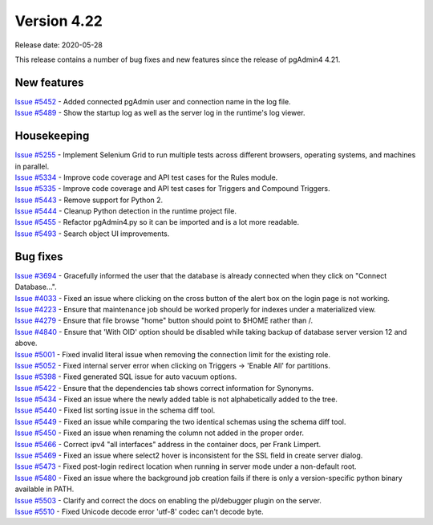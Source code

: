 ************
Version 4.22
************

Release date: 2020-05-28

This release contains a number of bug fixes and new features since the release of pgAdmin4 4.21.

New features
************

| `Issue #5452 <https://redmine.postgresql.org/issues/5452>`_ -  Added connected pgAdmin user and connection name in the log file.
| `Issue #5489 <https://redmine.postgresql.org/issues/5489>`_ -  Show the startup log as well as the server log in the runtime's log viewer.

Housekeeping
************
| `Issue #5255 <https://redmine.postgresql.org/issues/5255>`_ -  Implement Selenium Grid to run multiple tests across different browsers, operating systems, and machines in parallel.
| `Issue #5334 <https://redmine.postgresql.org/issues/5334>`_ -  Improve code coverage and API test cases for the Rules module.
| `Issue #5335 <https://redmine.postgresql.org/issues/5335>`_ -  Improve code coverage and API test cases for Triggers and Compound Triggers.
| `Issue #5443 <https://redmine.postgresql.org/issues/5443>`_ -  Remove support for Python 2.
| `Issue #5444 <https://redmine.postgresql.org/issues/5444>`_ -  Cleanup Python detection in the runtime project file.
| `Issue #5455 <https://redmine.postgresql.org/issues/5455>`_ -  Refactor pgAdmin4.py so it can be imported and is a lot more readable.
| `Issue #5493 <https://redmine.postgresql.org/issues/5493>`_ -  Search object UI improvements.

Bug fixes
*********

| `Issue #3694 <https://redmine.postgresql.org/issues/3694>`_ -  Gracefully informed the user that the database is already connected when they click on "Connect Database...".
| `Issue #4033 <https://redmine.postgresql.org/issues/4033>`_ -  Fixed an issue where clicking on the cross button of the alert box on the login page is not working.
| `Issue #4223 <https://redmine.postgresql.org/issues/4223>`_ -  Ensure that maintenance job should be worked properly for indexes under a materialized view.
| `Issue #4279 <https://redmine.postgresql.org/issues/4279>`_ -  Ensure that file browse "home" button should point to $HOME rather than /.
| `Issue #4840 <https://redmine.postgresql.org/issues/4840>`_ -  Ensure that 'With OID' option should be disabled while taking backup of database server version 12 and above.
| `Issue #5001 <https://redmine.postgresql.org/issues/5001>`_ -  Fixed invalid literal issue when removing the connection limit for the existing role.
| `Issue #5052 <https://redmine.postgresql.org/issues/5052>`_ -  Fixed internal server error when clicking on Triggers -> 'Enable All' for partitions.
| `Issue #5398 <https://redmine.postgresql.org/issues/5398>`_ -  Fixed generated SQL issue for auto vacuum options.
| `Issue #5422 <https://redmine.postgresql.org/issues/5422>`_ -  Ensure that the dependencies tab shows correct information for Synonyms.
| `Issue #5434 <https://redmine.postgresql.org/issues/5434>`_ -  Fixed an issue where the newly added table is not alphabetically added to the tree.
| `Issue #5440 <https://redmine.postgresql.org/issues/5440>`_ -  Fixed list sorting issue in the schema diff tool.
| `Issue #5449 <https://redmine.postgresql.org/issues/5449>`_ -  Fixed an issue while comparing the two identical schemas using the schema diff tool.
| `Issue #5450 <https://redmine.postgresql.org/issues/5450>`_ -  Fixed an issue when renaming the column not added in the proper order.
| `Issue #5466 <https://redmine.postgresql.org/issues/5466>`_ -  Correct ipv4 "all interfaces" address in the container docs, per Frank Limpert.
| `Issue #5469 <https://redmine.postgresql.org/issues/5469>`_ -  Fixed an issue where select2 hover is inconsistent for the SSL field in create server dialog.
| `Issue #5473 <https://redmine.postgresql.org/issues/5473>`_ -  Fixed post-login redirect location when running in server mode under a non-default root.
| `Issue #5480 <https://redmine.postgresql.org/issues/5480>`_ -  Fixed an issue where the background job creation fails if there is only a version-specific python binary available in PATH.
| `Issue #5503 <https://redmine.postgresql.org/issues/5503>`_ -  Clarify and correct the docs on enabling the pl/debugger plugin on the server.
| `Issue #5510 <https://redmine.postgresql.org/issues/5510>`_ -  Fixed Unicode decode error 'utf-8' codec can't decode byte.